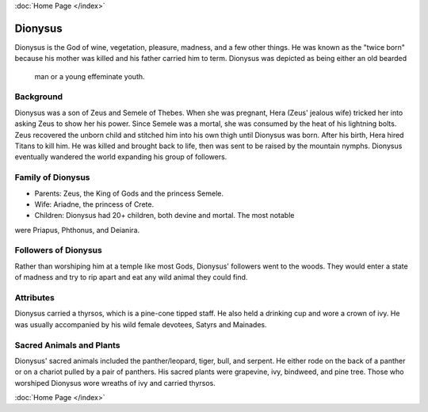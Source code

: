 :doc:`Home Page </index>`

Dionysus
========

.. image:: dionysus.jpg

Dionysus is the God of wine, vegetation, pleasure, madness, and a few other 
things. He was known as the "twice born" because his mother was killed and his
father carried him to term. Dionysus was depicted as being either an old bearded
 man or a young effeminate youth. 

Background
~~~~~~~~~~

Dionysus was a son of Zeus and Semele of Thebes. When she was pregnant, Hera 
(Zeus' jealous wife) tricked her into asking Zeus to show her his power. Since 
Semele was a mortal, she was consumed by the heat of his lightning bolts. Zeus 
recovered the unborn child and stitched him into his own thigh until Dionysus 
was born. After his birth, Hera hired Titans to kill him. He was killed and 
brought back to life, then was sent to be raised by the mountain nymphs. 
Dionysus eventually wandered the world expanding his group of followers. 

Family of Dionysus
~~~~~~~~~~~~~~~~~~

* Parents: Zeus, the King of Gods and the princess Semele.
* Wife: Ariadne, the princess of Crete.
* Children: Dionysus had 20+ children, both devine and mortal. The most notable 
were Priapus, Phthonus, and Deianira.

Followers of Dionysus
~~~~~~~~~~~~~~~~~~~~~

Rather than worshiping him at a temple like most Gods, Dionysus' followers went 
to the woods. They would enter a state of madness and try to rip apart and eat 
any wild animal they could find. 

.. image:: dionysus2.jpg

Attributes
~~~~~~~~~~

Dionysus carried a thyrsos, which is a pine-cone tipped staff. He also held a 
drinking cup and wore a crown of ivy. He was usually accompanied by his wild
female devotees, Satyrs and Mainades.

Sacred Animals and Plants
~~~~~~~~~~~~~~~~~~~~~~~~~

Dionysus' sacred animals included the panther/leopard, tiger, bull, and serpent.
He either rode on the back of a panther or on a chariot pulled by a pair of 
panthers. His sacred plants were grapevine, ivy, bindweed, and pine tree. Those
who worshiped Dionysus wore wreaths of ivy and carried thyrsos.

.. image:: grapevine.jpg

:doc:`Home Page </index>`